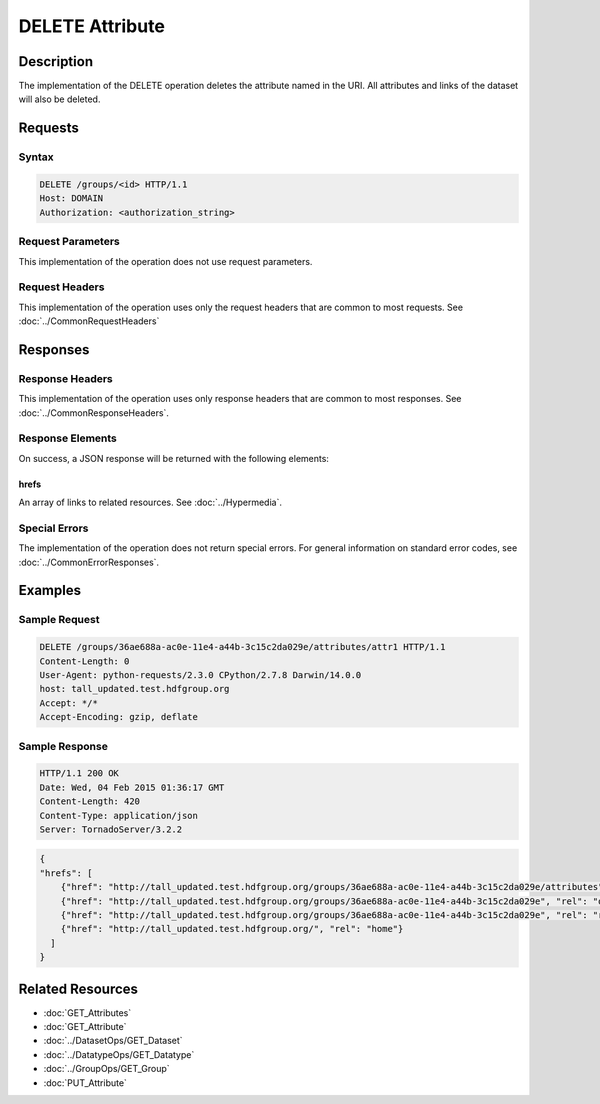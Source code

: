 **********************************************
DELETE Attribute
**********************************************

Description
===========
The implementation of the DELETE operation deletes the attribute named in the URI.  All 
attributes and links of the dataset will also be deleted.

Requests
========

Syntax
------
.. code-block:: http

    DELETE /groups/<id> HTTP/1.1
    Host: DOMAIN
    Authorization: <authorization_string>
    
Request Parameters
------------------
This implementation of the operation does not use request parameters.

Request Headers
---------------
This implementation of the operation uses only the request headers that are common
to most requests.  See :doc:`../CommonRequestHeaders`

Responses
=========

Response Headers
----------------

This implementation of the operation uses only response headers that are common to 
most responses.  See :doc:`../CommonResponseHeaders`.

Response Elements
-----------------

On success, a JSON response will be returned with the following elements:

hrefs
^^^^^
An array of links to related resources.  See :doc:`../Hypermedia`.

Special Errors
--------------

The implementation of the operation does not return special errors.  For general 
information on standard error codes, see :doc:`../CommonErrorResponses`.

Examples
========

Sample Request
--------------

.. code-block:: http

    DELETE /groups/36ae688a-ac0e-11e4-a44b-3c15c2da029e/attributes/attr1 HTTP/1.1
    Content-Length: 0
    User-Agent: python-requests/2.3.0 CPython/2.7.8 Darwin/14.0.0
    host: tall_updated.test.hdfgroup.org
    Accept: */*
    Accept-Encoding: gzip, deflate
    
Sample Response
---------------

.. code-block:: http

    HTTP/1.1 200 OK
    Date: Wed, 04 Feb 2015 01:36:17 GMT
    Content-Length: 420
    Content-Type: application/json
    Server: TornadoServer/3.2.2
    
.. code-block:: json
  
    {
    "hrefs": [
        {"href": "http://tall_updated.test.hdfgroup.org/groups/36ae688a-ac0e-11e4-a44b-3c15c2da029e/attributes", "rel": "self"}, 
        {"href": "http://tall_updated.test.hdfgroup.org/groups/36ae688a-ac0e-11e4-a44b-3c15c2da029e", "rel": "owner"}, 
        {"href": "http://tall_updated.test.hdfgroup.org/groups/36ae688a-ac0e-11e4-a44b-3c15c2da029e", "rel": "root"}, 
        {"href": "http://tall_updated.test.hdfgroup.org/", "rel": "home"}
      ]
    }
    
Related Resources
=================

* :doc:`GET_Attributes`
* :doc:`GET_Attribute`
* :doc:`../DatasetOps/GET_Dataset`
* :doc:`../DatatypeOps/GET_Datatype`
* :doc:`../GroupOps/GET_Group`
* :doc:`PUT_Attribute`
 

 